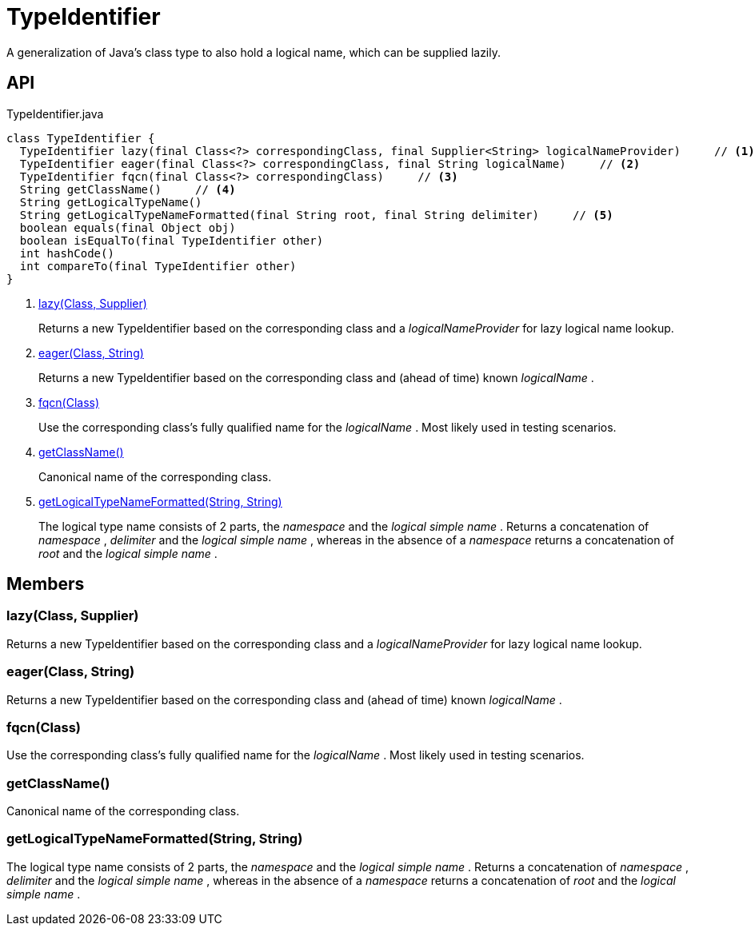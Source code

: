 = TypeIdentifier
:Notice: Licensed to the Apache Software Foundation (ASF) under one or more contributor license agreements. See the NOTICE file distributed with this work for additional information regarding copyright ownership. The ASF licenses this file to you under the Apache License, Version 2.0 (the "License"); you may not use this file except in compliance with the License. You may obtain a copy of the License at. http://www.apache.org/licenses/LICENSE-2.0 . Unless required by applicable law or agreed to in writing, software distributed under the License is distributed on an "AS IS" BASIS, WITHOUT WARRANTIES OR  CONDITIONS OF ANY KIND, either express or implied. See the License for the specific language governing permissions and limitations under the License.

A generalization of Java's class type to also hold a logical name, which can be supplied lazily.

== API

[source,java]
.TypeIdentifier.java
----
class TypeIdentifier {
  TypeIdentifier lazy(final Class<?> correspondingClass, final Supplier<String> logicalNameProvider)     // <.>
  TypeIdentifier eager(final Class<?> correspondingClass, final String logicalName)     // <.>
  TypeIdentifier fqcn(final Class<?> correspondingClass)     // <.>
  String getClassName()     // <.>
  String getLogicalTypeName()
  String getLogicalTypeNameFormatted(final String root, final String delimiter)     // <.>
  boolean equals(final Object obj)
  boolean isEqualTo(final TypeIdentifier other)
  int hashCode()
  int compareTo(final TypeIdentifier other)
}
----

<.> xref:#lazy__Class_Supplier[lazy(Class, Supplier)]
+
--
Returns a new TypeIdentifier based on the corresponding class and a _logicalNameProvider_ for lazy logical name lookup.
--
<.> xref:#eager__Class_String[eager(Class, String)]
+
--
Returns a new TypeIdentifier based on the corresponding class and (ahead of time) known _logicalName_ .
--
<.> xref:#fqcn__Class[fqcn(Class)]
+
--
Use the corresponding class's fully qualified name for the _logicalName_ . Most likely used in testing scenarios.
--
<.> xref:#getClassName__[getClassName()]
+
--
Canonical name of the corresponding class.
--
<.> xref:#getLogicalTypeNameFormatted__String_String[getLogicalTypeNameFormatted(String, String)]
+
--
The logical type name consists of 2 parts, the _namespace_ and the _logical simple name_ . Returns a concatenation of _namespace_ , _delimiter_ and the _logical simple name_ , whereas in the absence of a _namespace_ returns a concatenation of _root_ and the _logical simple name_ .
--

== Members

[#lazy__Class_Supplier]
=== lazy(Class, Supplier)

Returns a new TypeIdentifier based on the corresponding class and a _logicalNameProvider_ for lazy logical name lookup.

[#eager__Class_String]
=== eager(Class, String)

Returns a new TypeIdentifier based on the corresponding class and (ahead of time) known _logicalName_ .

[#fqcn__Class]
=== fqcn(Class)

Use the corresponding class's fully qualified name for the _logicalName_ . Most likely used in testing scenarios.

[#getClassName__]
=== getClassName()

Canonical name of the corresponding class.

[#getLogicalTypeNameFormatted__String_String]
=== getLogicalTypeNameFormatted(String, String)

The logical type name consists of 2 parts, the _namespace_ and the _logical simple name_ . Returns a concatenation of _namespace_ , _delimiter_ and the _logical simple name_ , whereas in the absence of a _namespace_ returns a concatenation of _root_ and the _logical simple name_ .
